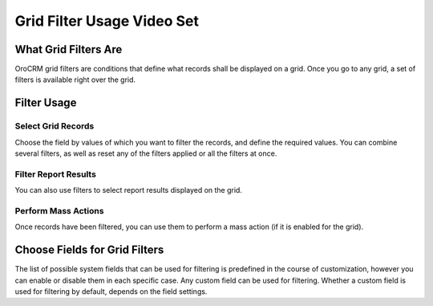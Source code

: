 Grid Filter Usage Video Set
===========================

What Grid Filters Are
---------------------

OroCRM grid filters are conditions that define what records shall be displayed on a grid. 
Once you go to any grid, a set of filters is available right over the grid. 


Filter Usage
------------

Select Grid Records
^^^^^^^^^^^^^^^^^^^^

Choose the field by values of which you want to filter the records, and define the required values.
You can combine several filters, as well as reset any of the filters applied or all the filters at once.

.. raw:: html

    <embed>
        <iframe width="560" height="315" src="http://www.youtube.com/embed/iTqqm1v0EaE?rel=0&autohide=0" 
        style="padding:15px 15px 0px 15px;background:#1a1a1a;border-radius:15px;-moz-box-shadow:3px 3px 3px black;
        -webkit-box-shadow:3px 3px 3px black;box-shadow:3px 3px 3px black;" frameborder="0"></iframe>
    </embed>


Filter Report Results
^^^^^^^^^^^^^^^^^^^^^

You can also use filters to select report results displayed on the grid.

.. raw:: html

    <embed>
        <iframe width="560" height="315" src="http://www.youtube.com/embed/SOleq-f7OGY?rel=0&autohide=0" 
        style="padding:15px 15px 0px 15px;background:#1a1a1a;border-radius:15px;-moz-box-shadow:3px 3px 3px black;
        -webkit-box-shadow:3px 3px 3px black;box-shadow:3px 3px 3px black;" frameborder="0"></iframe>
    </embed>


Perform Mass Actions
^^^^^^^^^^^^^^^^^^^^

Once records have been filtered, you can use them to perform a mass action (if it is enabled for the grid).

.. raw:: html

    <embed>
        <iframe width="560" height="315" src="http://www.youtube.com/embed/Ps7YO74U-pc?rel=0&autohide=0" 
        style="padding:15px 15px 0px 15px;background:#1a1a1a;border-radius:15px;-moz-box-shadow:3px 3px 3px black;
        -webkit-box-shadow:3px 3px 3px black;box-shadow:3px 3px 3px black;" frameborder="0"></iframe>
    </embed>


Choose Fields for Grid Filters
------------------------------

The list of possible system fields that can be used for filtering is predefined in the course of customization, however
you can enable or disable them in each specific case. Any custom field can be used for filtering. Whether a custom field
is used for filtering by default, depends on the field settings.


.. raw:: html

    <embed>
        <iframe width="560" height="315" src="http://www.youtube.com/embed/rNSZCoYLpEk?autohide=0" 
        style="padding:15px 15px 0px 15px;background:#1a1a1a;border-radius:15px;-moz-box-shadow:3px 3px 3px black;
        -webkit-box-shadow:3px 3px 3px black;box-shadow:3px 3px 3px black;" frameborder="0"></iframe>
    </embed>



    
 

  
    
